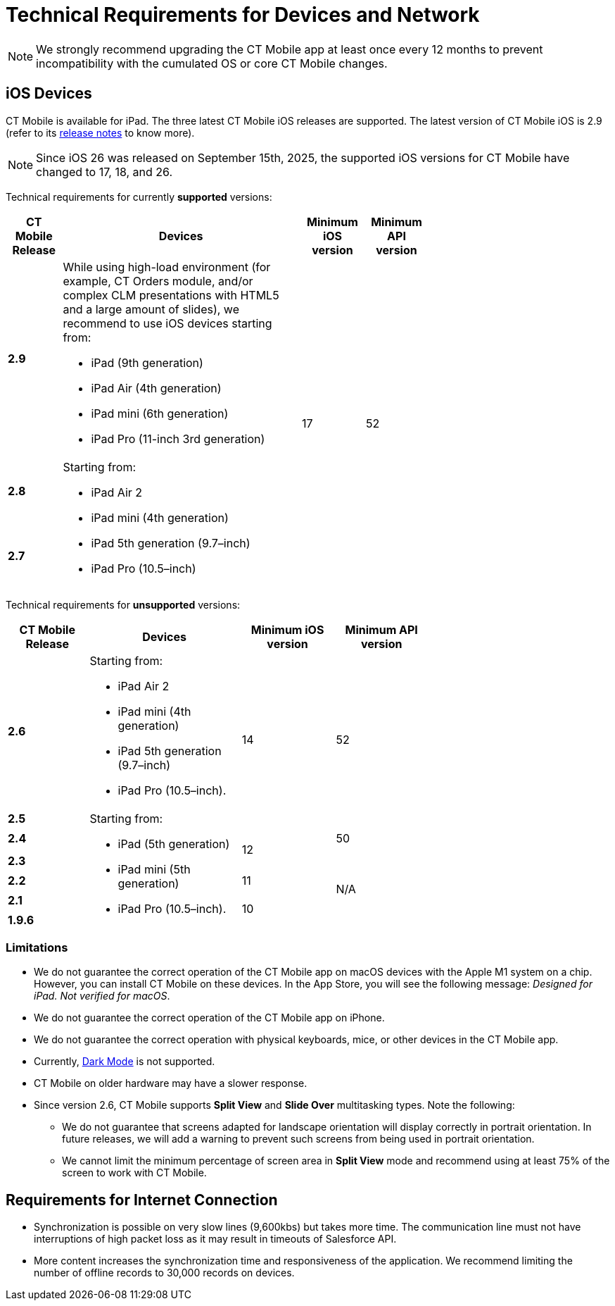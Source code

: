 = Technical Requirements for Devices and Network

NOTE: We strongly recommend upgrading the CT Mobile app at least once every 12 months to prevent incompatibility with the cumulated OS or core CT Mobile changes.

[[h2_326998836]]
== iOS Devices

CT Mobile is available for iPad. The three latest CT Mobile iOS releases are supported. The latest version of CT Mobile iOS is 2.9 (refer to its xref:ios/news/ct-mobile-ios-release-notes.adoc#h2_211762337[release notes] to know more).

NOTE: Since iOS 26 was released on September 15th, 2025, the supported iOS versions for CT Mobile have changed to 17, 18, and 26.

Technical requirements for currently *supported* versions:

[width=70%, cols="^.^~,~,^.^~,^.^~"]
|===
|*CT Mobile Release* ^|*Devices* |*Minimum iOS version* |*Minimum API version*

|*2.9*

a|
While using high-load environment (for example, CT Orders module, and/or complex CLM presentations with HTML5 and a large amount of slides), we recommend to use iOS devices starting from:

* iPad (9th generation)
* iPad Air (4th generation)
* iPad mini (6th generation)
* iPad Pro (11-inch 3rd generation)

.3+|17 .3+|52

|*2.8* .2+a|Starting from:

* iPad Air 2
* iPad mini (4th generation)
* iPad 5th generation (9.7–inch)
* iPad Pro (10.5–inch)

|*2.7*
|===

Technical requirements for *unsupported* versions:

[width=70%,cols="^.^~,~,^.^~,^.^~"]
|===
|*CT Mobile Release* ^|*Devices* |*Minimum iOS version* |*Minimum API version*

|*2.6* a|
Starting from:

* iPad Air 2
* iPad mini (4th generation)
* iPad 5th generation (9.7–inch)
* iPad Pro (10.5–inch).

.2+|14 .2+|52

|*2.5* .6+a|
Starting from:

* iPad (5th generation)
* iPad mini (5th generation)
* iPad Pro (10.5–inch).

|*2.4*  .2+^|12 |50

|*2.3*  .4+^|N/A

|*2.2*  ^|11

|*2.1*  .2+^|10

|*1.9.6*
|===

[[h3_1039046855]]
=== Limitations

* We do not guarantee the correct operation of the CT Mobile app on macOS devices with the Apple M1 system on a chip. However, you can install CT Mobile on these devices. In the App Store, you will see the following message: _Designed for iPad. Not verified for macOS_.
* We do not guarantee the correct operation of the CT Mobile app on iPhone.
* We do not guarantee the correct operation with physical keyboards, mice, or other devices in the CT Mobile app.
* Currently, link:https://developer.apple.com/design/human-interface-guidelines/ios/visual-design/dark-mode/[Dark Mode] is not supported.
* CT Mobile on older hardware may have a slower response.
* Since version 2.6, CT Mobile supports *Split View* and *Slide Over* multitasking types. Note the following:
** We do not guarantee that screens adapted for landscape orientation will display correctly in portrait orientation. In future releases, we will add a warning to prevent such screens from being used in portrait orientation.
** We cannot limit the minimum percentage of screen area in *Split View* mode and recommend using at least 75% of the screen to work with CT Mobile.

[[h2_1498128754]]
== Requirements for Internet Connection

* Synchronization is possible on very slow lines (9,600kbs) but takes more time. The communication line must not have interruptions of high packet loss as it may result in timeouts of Salesforce API.

* More content increases the synchronization time and responsiveness of the application. We recommend limiting the number of offline records to 30,000 records on devices.
